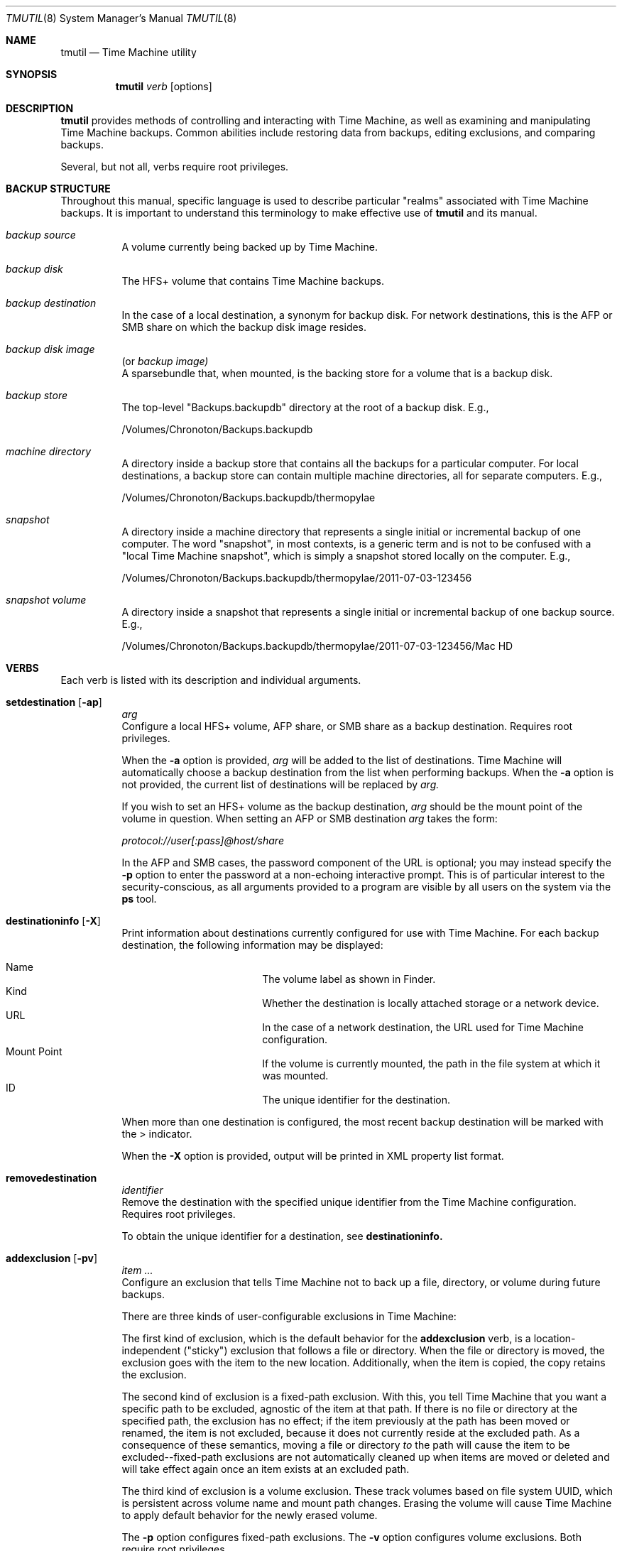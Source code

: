 .\"Copyright (c) 2007-2015 Apple Inc.  All Rights Reserved.
.\"
.\"To check for errors: /usr/bin/groff -I/usr/share/man -S -Wall -mtty-char -mandoc -Tascii tmutil.8
.\"
.Dd 10 June 2015
.Dt TMUTIL 8
.Os "Mac OS X"
.Sh NAME
.Nm tmutil
.Nd Time Machine utility
.\"
.\" ============================================================================
.\" ========================== BEGIN SYNOPSIS SECTION ==========================
.Sh SYNOPSIS
.Nm
.Ar verb
.Op options
.\" =========================== END SYNOPSIS SECTION ===========================
.\" ============================================================================
.\"
.\" ============================================================================
.\" ======================== BEGIN DESCRIPTION SECTION =========================
.Sh DESCRIPTION
.Nm
provides methods of controlling and interacting with Time Machine, as well as examining and manipulating Time Machine backups. Common abilities include restoring data from backups, editing exclusions, and comparing backups.
.Pp
Several, but not all, verbs require root privileges.
.\" ========================== END DESCRIPTION SECTION =========================
.\" ============================================================================
.\"
.\" ============================================================================
.\" ====================== BEGIN BACKUP STRUCTURE SECTION ======================
.Sh BACKUP STRUCTURE
Throughout this manual, specific language is used to describe particular "realms" associated with Time Machine backups. It is important to understand this terminology to make effective use of
.Nm
and its manual.
.Pp
.\" ----------------------------------------------------------------------------
.\" ------------------------- BEGIN TERMINOLOGY LIST ---------------------------
.Bl -hang
.\" - - - - - - - - - - - - - - - BACKUP SOURCE - - - - - - - - - - - - - - - -
.It Em backup source
.br
A volume currently being backed up by Time Machine.
.\" - - - - - - - - - - - - - - -  BACKUP DISK  - - - - - - - - - - - - - - - -
.It Em backup disk
.br
The HFS+ volume that contains Time Machine backups.
.\" - - - - - - - - - - - - - - BACKUP DESTINATION  - - - - - - - - - - - - - -
.It Em backup destination
.br
\&In the case of a local destination, a synonym for backup disk. For network destinations, this is the AFP or SMB share on which the backup disk image resides.
.\" - - - - - - - - - - - - - - BACKUP DISK IMAGE - - - - - - - - - - - - - - -
.It Em backup disk image
(or
.Em backup image)
.br
A sparsebundle that, when mounted, is the backing store for a volume that is a backup disk.
.\" - - - - - - - - - - - - - - - BACKUP STORE  - - - - - - - - - - - - - - - -
.It Em backup store
.br
The top-level "Backups.backupdb" directory at the root of a backup disk. E.g.,
.Pp
/Volumes/Chronoton/Backups.backupdb
.\" - - - - - - - - - - - - - - MACHINE DIRECTORY - - - - - - - - - - - - - - -
.It Em machine directory
.br
A directory inside a backup store that contains all the backups for a particular computer. For local destinations, a backup store can contain multiple machine directories, all for separate computers. E.g.,
.Pp
/Volumes/Chronoton/Backups.backupdb/thermopylae
.\" - - - - - - - - - - - - - - - - SNAPSHOT  - - - - - - - - - - - - - - - - - 
.It Em snapshot
.br
A directory inside a machine directory that represents a single initial or incremental backup of one computer. The word "snapshot", in most contexts, is a generic term and is not to be confused with a "local Time Machine snapshot", which is simply a snapshot stored locally on the computer. E.g.,
.Pp
/Volumes/Chronoton/Backups.backupdb/thermopylae/2011-07-03-123456
.\" - - - - - - - - - - - - - - SNAPSHOT VOLUME - - - - - - - - - - - - - - - - 
.It Em snapshot volume
.br
A directory inside a snapshot that represents a single initial or incremental backup of one backup source. E.g.,
.Pp
/Volumes/Chronoton/Backups.backupdb/thermopylae/2011-07-03-123456/Mac HD
.El
.\" --------------------------- END TERMINOLOGY LIST ---------------------------
.\" ----------------------------------------------------------------------------
.\" ======================= END BACKUP STRUCTURE SECTION =======================
.\" ============================================================================
.\"
.\" ============================================================================
.\" =========================== BEGIN VERBS SECTION ============================
.Sh VERBS
Each verb is listed with its description and individual arguments.
.\"
.\" ----------------------------------------------------------------------------
.\" ---------------------------- BEGIN VERBS LIST ------------------------------
.Bl -hang
.\" - - - - - - - - - - - - - - SETDESTINATION  - - - - - - - - - - - - - - - - 
.It Sy setdestination Op Fl ap
.Ar arg
.br
Configure a local HFS+ volume, AFP share, or SMB share as a backup destination. Requires root privileges.
.Pp
When the
.Fl Sy a
option is provided,
.Ar arg
will be added to the list of destinations. Time Machine will automatically choose a backup destination from the list when performing backups. When the
.Fl Sy a
option is not provided, the current list of destinations will be replaced by
.Ar arg.
.Pp
If you wish to set an HFS+ volume as the backup destination,
.Ar arg
should be the mount point of the volume in question. When setting an AFP or SMB destination
.Ar arg
takes the form:
.Pp
.Pa protocol://user[:pass]@host/share
.Pp
In the AFP and SMB cases, the password component of the URL is optional; you may instead specify the
.Fl Sy p
option to enter the password at a non-echoing interactive prompt. This is of particular interest to the security-conscious, as all arguments provided to a program are visible by all users on the system via the
.Sy ps
tool.
.\" - - - - - - - - - - - - - - DESTINATIONINFO  - - - - - - - - - - - - - - - -
.It Sy destinationinfo Op Fl X
.br
Print information about destinations currently configured for use with Time Machine. For each backup destination, the following information may be displayed:
.Pp
.\" - - - - - - - - - - - - - - - - - - - - - - - - - - - - - - - - - - - - - -
.\" - - - - - - - - - - -  BEGIN DESTINATIONINFO LIST - - - - - - - - - - - - -
.Bl -hang -offset 4n -width "xxxxxxxxxxxx" -compact
.It Name
The volume label as shown in Finder.
.It Kind
Whether the destination is locally attached storage or a network device.
.It URL
In the case of a network destination, the URL used for Time Machine configuration.
.It Mount Point
If the volume is currently mounted, the path in the file system at which it was mounted.
.It ID
The unique identifier for the destination.
.El
.Pp
.\" - - - - - - - - - - - - END DESTINATIONINFO LIST  - - - - - - - - - - - - -
.\" - - - - - - - - - - - - - - - - - - - - - - - - - - - - - - - - - - - - - -
.\"
When more than one destination is configured, the most recent backup destination will be marked with the > indicator.
.Pp
When the
.Fl Sy X
option is provided, output will be printed in XML property list format.
.\" - - - - - - - - - - - - - - REMOVEDESTINATION  - - - - - - - - - - - - - - - 
.It Sy removedestination
.Ar identifier
.br
Remove the destination with the specified unique identifier from the Time Machine configuration. Requires root privileges.
.Pp
To obtain the unique identifier for a destination, see
.Sy destinationinfo.
.\" - - - - - - - - - - - - - - - ADDEXCLUSION - - - - - - - - - - - - - - - - - 
.It Sy addexclusion Op Fl pv
.Ar item ...
.br
Configure an exclusion that tells Time Machine not to back up a file, directory, or volume during future backups.
.Pp
There are three kinds of user-configurable exclusions in Time Machine:
.Pp
The first kind of exclusion, which is the default behavior for the
.Sy addexclusion
verb, is a location-independent ("sticky") exclusion that follows a file or directory. When the file or directory is moved, the exclusion goes with the item to the new location. Additionally, when the item is copied, the copy retains the exclusion.
.Pp
The second kind of exclusion is a fixed-path exclusion. With this, you tell Time Machine that you want a specific path to be excluded, agnostic of the item at that path. If there is no file or directory at the specified path, the exclusion has no effect; if the item previously at the path has been moved or renamed, the item is not excluded, because it does not currently reside at the excluded path. As a consequence of these semantics, moving a file or directory
.Em to
the path will cause the item to be excluded--fixed-path exclusions are not automatically cleaned up when items are moved or deleted and will take effect again once an item exists at an excluded path.
.Pp
The third kind of exclusion is a volume exclusion. These track volumes based on file system UUID, which is persistent across volume name and mount path changes. Erasing the volume will cause Time Machine to apply default behavior for the newly erased volume.
.Pp
The
.Fl Sy p
option configures fixed-path exclusions. The
.Fl Sy v
option configures volume exclusions. Both require root privileges.
.\" - - - - - - - - - - - - - - REMOVEEXCLUSION - - - - - - - - - - - - - - - -
.It Sy removeexclusion Op Fl pv
.Ar item ...
.br
Configure Time Machine to back up a file, directory, or volume during future backups. This verb follows the same usage, exclusion style, and privilege semantics as
.Sy addexclusion Ns
\&.
.\" - - - - - - - - - - - - - - - ISEXCLUDED  - - - - - - - - - - - - - - - - - 
.It Sy isexcluded Op Fl X
.Ar item ...
.br
Determine if a file, directory, or volume are excluded from Time Machine backups.
.Pp
When the
.Fl Sy X
option is provided, output will be printed in XML property list format.
.Pp
# example output for an excluded item
.br
thermopylae:~ thoth$ tmutil isexcluded /Users/admin/Desktop/foo.txt
.br
[Excluded]      /Users/admin/Desktop/foo.txt
.Pp
# example output for an item that is not excluded
.br
thermopylae:~ thoth$ tmutil isexcluded /Users/admin/Desktop/bar.txt
.br
[Included]      /Users/admin/Desktop/bar.txt
.\" - - - - - - - - - - - - - - - - ENABLE  - - - - - - - - - - - - - - - - - -
.It Sy enable
.br
Turn on automatic backups. Requires root privileges.
.\" - - - - - - - - - - - - - - - - DISABLE - - - - - - - - - - - - - - - - - -
.It Sy disable
.br
Turn off automatic backups. Requires root privileges.
.\" - - - - - - - - - - - - - - - STARTBACKUP - - - - - - - - - - - - - - - - -
.It Sy startbackup
.Op Fl a | -auto
.Op Fl b | -block
.Op Fl r | -rotation
.Op Fl d | -destination Ar dest_id
.br
Begin a backup if one is not already running.
.Pp
.\" - - - - - - - - - - - - - - - - - - - - - - - - - - - - - - - - - - - - - -
.\" - - - - - - - - - -  BEGIN STARTBACKUP OPTIONS LIST - - - - - - - - - - - -
.Sy Options:
.Bl -hang -offset 4n -width "destination    " -compact
.It Fl -auto
Run the backup in a mode similar to system-scheduled backups.
.It Fl -block
Wait (block) until the backup is finished before exiting.
.It Fl -rotation
Allow automatic destination rotation during the backup.
.It Fl -destination
Perform the backup to the destination corresponding to the specified ID.
.El
.Pp
The
.Fl Sy -auto
option provides a supported mechanism with which to trigger "automatic-like" backups, similar to automatic backups that are scheduled by the system. While this is not identical to true system-scheduled backups, it provides custom schedulers the ability to achieve some (but not all) behavior normally exhibited when operating in automatic mode.
.\" - - - - - - - - - - - END STARTBACKUP OPTIONS LIST  - - - - - - - - - - - -
.\" - - - - - - - - - - - - - - - - - - - - - - - - - - - - - - - - - - - - - -
.\"
.\" - - - - - - - - - - - - - - - STOPBACKUP  - - - - - - - - - - - - - - - - -
.It Sy stopbackup
.br
Cancel a backup currently in progress.
.\" - - - - - - - - - - - - - - - COMPARE - - - - - - - - - - - - - - - - - - -
.It Sy compare Op Fl @acdefglmnstuEUX
.Op Fl D Ar depth
.Op Fl I Ar name
.Op Ar snapshot_path | path1 path2
.br
Perform a backup diff.
.Pp
If no arguments are provided,
.Nm
will compare the computer to the latest snapshot. If a snapshot path is provided as the sole argument,
.Nm
will compare the computer to the specified snapshot. If two path arguments are provided,
.Nm
will compare those two items to each other.
.Nm
will attempt to inform you when you have asked it to do something that doesn't make sense or isn't supported.
.Pp
The
.Sy compare
verb allows you to specify what properties to compare. If you specify no property options,
.Nm
assumes a default property set of
.Fl Sy @gmstu.
Specifying any property option overrides the default set.
.Pp
.\" - - - - - - - - - - - - - - - - - - - - - - - - - - - - - - - - - - - - - -
.\" - - - - - - - - - - -  BEGIN COMPARE OPTIONS LIST - - - - - - - - - - - - -
.Sy Options:
.Bl -hang -offset 4n -width "xxxx" -compact
.It Fl a
Compare all supported metadata.
.It Fl n
No metadata comparison.
.It Fl @
Compare extended attributes.
.It Fl c
Compare creation times.
.It Fl d
Compare file data forks.
.It Fl e
Compare ACLs.
.It Fl f
Compare file flags.
.It Fl g
Compare GIDs.
.It Fl m
Compare file modes.
.It Fl s
Compare sizes.
.It Fl t
Compare modification times.
.It Fl u
Compare UIDs.
.It Fl D
Limit traversal depth to
.Ar depth
levels from the beginning of iteration.
.It Fl E
Don't take exclusions into account when comparing items inside volumes.
.It Fl I
Ignore paths with a path component equal to
.Ar name
during iteration. This may be specified multiple times.
.It Fl U
Ignore logical volume identity (volume UUIDs) when directly comparing a local volume or snapshot volume to a snapshot volume.
.It Fl X
Print output in XML property list format.
.El
.\" - - - - - - - - - - - - END COMPARE OPTIONS LIST  - - - - - - - - - - - - -
.\" - - - - - - - - - - - - - - - - - - - - - - - - - - - - - - - - - - - - - -
.\"
.\" - - - - - - - - - - - - - - VERIFYCHECKSUMS - - - - - - - - - - - - - - - - 
.It Sy verifychecksums
.Ar path ...
.br
Compute a checksum of data contained within a backup and verify the result(s) against checksum information computed at the time of backup.
.Pp
No output is generated for matching checksums. Issues are reported using the following legend:
.Pp
.\" - - - - - - - - - - - - - - - - - - - - - - - - - - - - - - - - - - - - - -
.\" - - - - - - - - BEGIN VERIFYCHECKSUMS LEGEND LIST - - - - - - - - - - - - -
.Bl -hang -offset 4n -width "xxx" -compact
.It !
The file's current checksum does not match the expected recorded checksum.
.It ?
The file's recorded checksum is invalid.
.El
.\" - - - - - - - - - END VERIFYCHECKSUMS LEGEND LIST - - - - - - - - - - - - -
.\" - - - - - - - - - - - - - - - - - - - - - - - - - - - - - - - - - - - - - -
.Pp
Beginning in OS X 10.11, Time Machine records checksums of files copied into snapshots. Checksums are not retroactively computed for files that were copied by earlier releases of OS X.
.\" - - - - - - - - - - - - - - - - RESTORE - - - - - - - - - - - - - - - - - -
.It Sy restore Op Fl v
.Ar src ... dst
.br
Restore the item
.Ar src Ns
, which is inside a snapshot, to the location
.Ar dst Ns
\&. The
.Ar dst
argument mimics the destination path semantics of the
.Sy cp
tool. You may provide multiple source paths to restore. The last path argument must be a destination.
.Pp
When using the
.Sy restore
verb,
.Nm
behaves largely like Finder. Custom Time Machine metadata (extended security and other) will be removed from the restored data, and other metadata will be preserved.
.Pp
Root privileges are not strictly required to perform restores, but
.Nm
does no permissions preflighting to determine your ability to restore
.Ar src
or its descendants. Therefore, depending on what you're restoring, you may need root privileges to perform the restore, and you should know this ahead of time. This is the same behavior you would encounter with other copy tools such as
.Sy cp
or
.Sy ditto Ns
\&. When restoring with
.Sy tmutil
as root, ownership of the restored items will match the state of the items in the backup.
.\" - - - - - - - - - - - - - - - - DELETE  - - - - - - - - - - - - - - - - - -
.It Sy delete Ar path ...
.br
Delete one or more snapshots, machine directories, or backup stores. This verb can delete items from backups that were not made by, or are not claimed by, the current machine. Requires root privileges.
.\" - - - - - - - - - - - - - - LATESTBACKUP  - - - - - - - - - - - - - - - - - 
.It Sy latestbackup
.br
Print the path to the most recent snapshot for this computer.
.\" - - - - - - - - - - - - - - LISTBACKUPS - - - - - - - - - - - - - - - - - - 
.It Sy listbackups
.br
Print paths for all of this computer's completed snapshots.
.\" - - - - - - - - - - - - - MACHINEDIRECTORY  - - - - - - - - - - - - - - - - 
.It Sy machinedirectory
.br
Print the path to the current machine directory for this computer.
.\" - - - - - - - - - - - - -  CALCULATEDRIFT - - - - - - - - - - - - - - - - - 
.It Sy calculatedrift
.Ar machine_directory
.br
Analyze the snapshots in a machine directory and determine the amount of change between each. Averages are printed after all snapshots have been analyzed. This may require root privileges, depending on the contents of the machine directory.
.\" - - - - - - - - - - - - - -  UNIQUESIZE - - - - - - - - - - - - - - - - - - 
.It Sy uniquesize
.Ar path ...
.br
Analyze the specified path and determine its unique size. The figure reported by
.Sy uniquesize
represents things that only exist in the specified path; things that are hard-linked in other places are not tallied.
.\" - - - - - - - - - - - - - -  INHERITBACKUP  - - - - - - - - - - - - - - - - 
.It Sy inheritbackup
.Ar {machine_directory | sparsebundle}
.br
Claim a machine directory or sparsebundle for use by the current machine. Requires root privileges.
.Pp
Machine directories and sparsebundles are owned by one computer at a time, and are tracked by unique identifiers rather than computer name, host name, or ethernet address. The
.Sy inheritbackup
verb reassigns the identity of the specified item, reconfiguring it so the current host recognizes it during backups. When inheriting a sparsebundle, the machine directory within will also be claimed.
.Pp
Inheriting is typically only one step in the process of configuring a backup for use by a machine. You may also need to use
.Sy setdestination Ns
,
.Sy associatedisk Ns
, or both, depending on the situation.
.Pp
One machine can own multiple machine directories and sparsebundles, but it is ill-advised for them to reside in the same place. In such a situation, which will be chosen during a backup is undefined. As a result,
.Sy inheritbackup
will attempt to detect possible identity collisions before making changes.
.\" - - - - - - - - - - - - - -  ASSOCIATEDISK  - - - - - - - - - - - - - - - - 
.It Sy associatedisk Op Fl a
.Ar mount_point snapshot_volume
.br
Bind a snapshot volume directory to the specified local disk, thereby reconfiguring the backup history. Requires root privileges.
.Pp
In Mac OS X, HFS+ volumes have a persistent UUID that is assigned when the file system is created. Time Machine uses this identifier to make an association between a source volume and a snapshot volume. Erasing the source volume creates a new file system on the disk, and the previous UUID is not retained. The new UUID causes the source volume -> snapshot volume association to be broken. If one were just erasing the volume and starting over, it would likely be of no real consequence, and the new UUID would not be a concern; when erasing a volume in order to clone another volume to it, recreating the association may be desired.
.Pp
A concrete example of when and how you would use
.Sy associatedisk Ns
:
.Pp
After having problems with a volume, you decide to erase it and manually restore its contents from a Time Machine backup or copy of another nature. (I.e., not via Time Machine System Restore or Migration Assistant.) On your next incremental backup, the data will be copied anew, as though none of it had been backed up before. Technically, it is true that the data has not been backed up, given the new UUID. However, this is probably not what you want Time Machine to do. You would then use
.Sy associatedisk
to reconfigure the backup so it appears that this volume has been backed up previously:
.Pp
thermopylae:~ thoth$ sudo tmutil associatedisk [-a] "/Volumes/MyNewStuffDisk" "/Volumes/Chronoton/Backups.backupdb/thermopylae/Latest/MyStuff"
.Pp
The result of the above command would associate the snapshot volume
.Pa MyStuff
in the specified snapshot with the source volume
.Pa "MyNewStuffDisk" Ns
\&. The snapshot volume would also be renamed to match. The
.Fl Sy a
option tells
.Sy associatedisk
to find all snapshot volumes in the same machine directory that match the identity of
.Pa MyStuff Ns
, and then perform the association on all of them.
.\" - - - - - - - - - - - - - - - ENABLELOCAL - - - - - - - - - - - - - - - - -
.It Sy enablelocal
.br
Turn on local Time Machine snapshots. Requires root privileges.
.\" - - - - - - - - - - - - - - - DISABLELOCAL  - - - - - - - - - - - - - - - -
.It Sy disablelocal
.br
Turn off local Time Machine snapshots and trigger automatic cleanup of accumulated local snapshot data. Requires root privileges.
.\" - - - - - - - - - - - - - - - - SNAPSHOT  - - - - - - - - - - - - - - - - -
.It Sy snapshot
.br
Create new local Time Machine snapshot.
.El
.\" ----------------------------- END VERBS LIST -------------------------------
.\" ----------------------------------------------------------------------------
.\" ============================ END VERBS SECTION =============================
.\" ============================================================================
.\"
.\" ============================================================================
.\" ======================== BEGIN EXIT STATUS SECTION =========================
.Sh EXIT STATUS
In most situations,
.Nm
exits 0 on success, \&>0 otherwise.
.\" ========================= END EXIT STATUS SECTION ==========================
.\" ============================================================================
